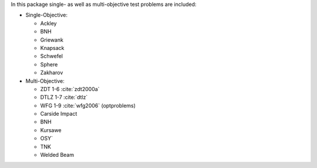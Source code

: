 
In this package single- as well as multi-objective test problems are
included:


-  Single-Objective:

   -  Ackley
   -  BNH
   -  Griewank
   -  Knapsack
   -  Schwefel
   -  Sphere
   -  Zakharov

-  Multi-Objective:

   -  ZDT 1-6 :cite:`zdt2000a`
   -  DTLZ 1-7 :cite:`dtlz`
   -  WFG 1-9 :cite:`wfg2006` (optproblems)
   -  Carside Impact
   -  BNH
   -  Kursawe
   -  OSY`
   -  TNK
   -  Welded Beam